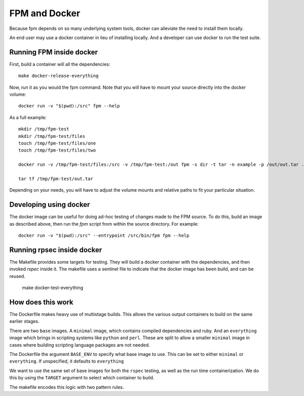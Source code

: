 FPM and Docker
==============

Because fpm depends on so many underlying system tools, docker can
alleviate the need to install them locally.

An end user may use a docker container in lieu of installing
locally. And a developer can use docker to run the test suite.


Running FPM inside docker
-------------------------

First, build a container will all the dependencies::

   make docker-release-everything

Now, run it as you would the fpm command. Note that you will have to
mount your source directly into the docker volume::

   docker run -v "$(pwd):/src" fpm --help

As a full example::

   mkdir /tmp/fpm-test
   mkdir /tmp/fpm-test/files
   touch /tmp/fpm-test/files/one
   touch /tmp/fpm-test/files/two

   docker run -v /tmp/fpm-test/files:/src -v /tmp/fpm-test:/out fpm -s dir -t tar -n example -p /out/out.tar .

   tar tf /tmp/fpm-test/out.tar

Depending on your needs, you will have to adjust the volume mounts and
relative paths to fit your particular situation.

Developing using docker
-----------------------
The docker image can be useful for doing ad-hoc testing of changes made to the
FPM source. To do this, build an image as described above, then run the `fpm`
script from within the source directory. For example::

    docker run -v "$(pwd):/src" --entrypoint /src/bin/fpm fpm --help

Running rpsec inside docker
---------------------------

The Makefile provides some targets for testing. They will build a
docker container with the dependencies, and then invoked `rspec`
inside it. The makefile uses a sentinel file to indicate that the
docker image has been build, and can be reused.

   make docker-test-everything



How does this work
------------------

The Dockerfile makes heavy use of multistage
builds. This allows the various output containers to build on the same
earlier stages.

There are two ``base`` images. A ``minimal`` image, which contains
compiled dependencies and ruby. And an ``everything`` image which brings
in scripting systems like ``python`` and ``perl``. These are split to
allow a smaller ``minimal`` image in cases where building scripting
language packages are not needed.

The Dockerfile the argument ``BASE_ENV`` to specify what base image to
use. This can be set to either ``minimal`` or ``everything``. If
unspecified, it defaults to ``everything``

We want to use the same set of base images for both the ``rspec``
testing, as well as the run time containerization. We do this by using
the ``TARGET`` argument to select which container to build.

The makefile encodes this logic with two pattern rules.
